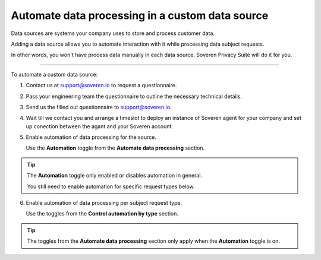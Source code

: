 Automate data processing in a custom data source
==================================================

Data sources are systems your company uses to store and process customer data.

Adding a data source allows you to automate interaction with it while processing data subject requests.

In other words, you won't have process data manually in each data source. Soveren Privacy Suite will do it for you.

------------

To automate a custom data source:

1. Contact us at support@soveren.io to request a questionnaire.

2. Pass your engineering team the questionnaire to outline the necessary technical details.

3. Send us the filled out questionnaire to support@soveren.io.

4. Wait till we contact you and arrange a timeslot to deploy an instance of Soveren agent for your company and set up conection between the agant and your Soveren account.

5. Enable automation of data processing for the source.

   Use the **Automation** toggle from the **Automate data processing** section.

.. tip::

   The **Automation** toggle only enabled or disables automation in general.

   You still need to enable automation for specific request types below.

6. Enable automation of data processing per subject request type.

   Use the toggles from the **Control automation by type** section.

.. tip::

   The toggles from the **Automate data processing** section only apply when the **Automation** toggle is on.















